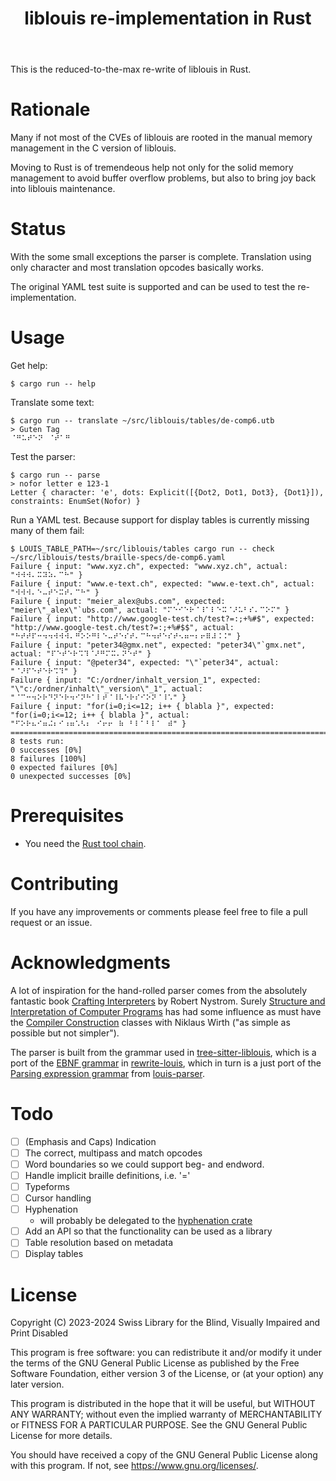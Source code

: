 #+title: liblouis re-implementation in Rust

This is the reduced-to-the-max re-write of liblouis in Rust.

* Rationale
Many if not most of the CVEs of liblouis are rooted in the manual
memory management in the C version of liblouis.

Moving to Rust is of tremendeous help not only for the solid memory
management to avoid buffer overflow problems, but also to bring joy
back into liblouis maintenance.

* Status
With the some small exceptions the parser is complete. Translation
using only character and most translation opcodes basically works.

The original YAML test suite is supported and can be used to test the
re-implementation.

* Usage

Get help:

#+BEGIN_SRC shell
  $ cargo run -- help
#+END_SRC

Translate some text:

#+BEGIN_SRC shell
  $ cargo run -- translate ~/src/liblouis/tables/de-comp6.utb 
  > Guten Tag
  ⠈⠛⠥⠞⠑⠝⠀⠈⠞⠁⠛⠀
#+END_SRC

Test the parser:

#+BEGIN_SRC shell
  $ cargo run -- parse
  > nofor letter e 123-1
  Letter { character: 'e', dots: Explicit([{Dot2, Dot1, Dot3}, {Dot1}]), constraints: EnumSet(Nofor) }
#+END_SRC

Run a YAML test. Because support for display tables is currently
missing many of them fail:

#+BEGIN_SRC shell
  $ LOUIS_TABLE_PATH=~/src/liblouis/tables cargo run -- check ~/src/liblouis/tests/braille-specs/de-comp6.yaml
  Failure { input: "www.xyz.ch", expected: "www.xyz.ch", actual: "⠺⠺⠺⠄⠭⠽⠵⠄⠉⠓" }
  Failure { input: "www.e-text.ch", expected: "www.e-text.ch", actual: "⠺⠺⠺⠄⠑⠤⠞⠑⠭⠞⠄⠉⠓" }
  Failure { input: "meier_alex@ubs.com", expected: "meier\"_alex\"`ubs.com", actual: "⠍⠑⠊⠑⠗⠈⠸⠁⠇⠑⠭⠈⠜⠥⠃⠎⠄⠉⠕⠍" }
  Failure { input: "http://www.google-test.ch/test?=:;+%#$", expected: "http://www.google-test.ch/test?=:;+%#$$", actual: "⠓⠞⠞⠏⠒⠲⠲⠺⠺⠺⠄⠛⠕⠕⠛⠇⠑⠤⠞⠑⠎⠞⠄⠉⠓⠲⠞⠑⠎⠞⠢⠶⠒⠆⠖⠿⠼⠨⠨" }
  Failure { input: "peter34@gmx.net", expected: "peter34\"`gmx.net", actual: "⠏⠑⠞⠑⠗⠩⠹⠈⠜⠛⠍⠭⠄⠝⠑⠞" }
  Failure { input: "@peter34", expected: "\"`peter34", actual: "⠈⠜⠏⠑⠞⠑⠗⠩⠹" }
  Failure { input: "C:/ordner/inhalt_version_1", expected: "\"c:/ordner/inhalt\"_version\"_1", actual: "⠈⠉⠒⠲⠕⠗⠙⠝⠑⠗⠲⠊⠝⠓⠁⠇⠞⠈⠸⠧⠑⠗⠎⠊⠕⠝⠈⠸⠡" }
  Failure { input: "for(i=0;i<=12; i++ { blabla }", expected: "for(i=0;i<=12; i++ { blabla }", actual: "⠋⠕⠗⠦⠊⠶⠬⠆⠊⠰⠶⠡⠣⠆⠀⠊⠖⠖⠀⠷⠀⠃⠇⠁⠃⠇⠁⠀⠾" }
  ================================================================================
  8 tests run:
  0 successes [0%]
  8 failures [100%]
  0 expected failures [0%]
  0 unexpected successes [0%]
#+END_SRC

* Prerequisites

- You need the [[https://www.rust-lang.org/][Rust tool chain]].

* Contributing
If you have any improvements or comments please feel free to file a
pull request or an issue.

* Acknowledgments

A lot of inspiration for the hand-rolled parser comes from the
absolutely fantastic book [[https://craftinginterpreters.com/][Crafting Interpreters]] by Robert Nystrom.
Surely [[http://mitpress.mit.edu/9780262510875/structure-and-interpretation-of-computer-programs/][Structure and Interpretation of Computer Programs]] has had some
influence as must have the [[https://people.inf.ethz.ch/wirth/CompilerConstruction/CompilerConstruction1.pdf][Compiler Construction]] classes with Niklaus
Wirth ("as simple as possible but not simpler").

The parser is built from the grammar used in [[https://github.com/liblouis/tree-sitter-liblouis][tree-sitter-liblouis]],
which is a port of the [[https://en.wikipedia.org/wiki/Extended_Backus%E2%80%93Naur_form][EBNF grammar]] in [[https://github.com/liblouis/rewrite-louis][rewrite-louis]], which in turn is
a just port of the [[https://en.wikipedia.org/wiki/Parsing_expression_grammar][Parsing expression grammar]] from [[https://github.com/liblouis/louis-parser][louis-parser]].

* Todo
- [ ] (Emphasis and Caps) Indication 
- [ ] The correct, multipass and match opcodes
- [ ] Word boundaries so we could support beg- and endword.
- [ ] Handle implicit braille definitions, i.e. '='
- [ ] Typeforms
- [ ] Cursor handling
- [ ] Hyphenation
  - will probably be delegated to the [[https://docs.rs/hyphenation/latest/hyphenation/][hyphenation crate]]
- [ ] Add an API so that the functionality can be used as a library
- [ ] Table resolution based on metadata
- [ ] Display tables

* License

Copyright (C) 2023-2024 Swiss Library for the Blind, Visually Impaired
and Print Disabled

This program is free software: you can redistribute it and/or modify
it under the terms of the GNU General Public License as published by
the Free Software Foundation, either version 3 of the License, or
(at your option) any later version.

This program is distributed in the hope that it will be useful,
but WITHOUT ANY WARRANTY; without even the implied warranty of
MERCHANTABILITY or FITNESS FOR A PARTICULAR PURPOSE.  See the
GNU General Public License for more details.

You should have received a copy of the GNU General Public License
along with this program.  If not, see
<https://www.gnu.org/licenses/>.
